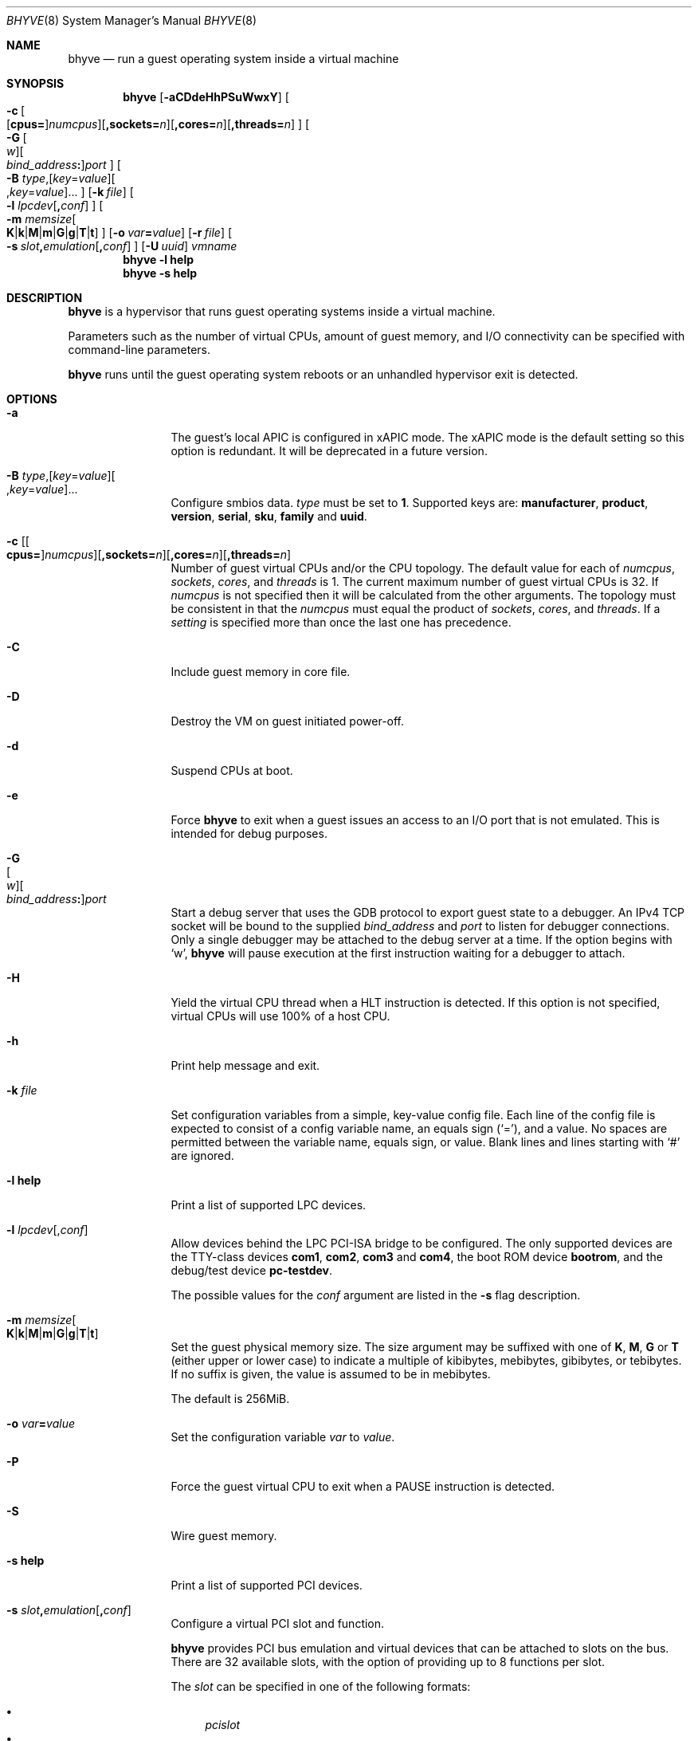 .\" Copyright (c) 2013 Peter Grehan
.\" All rights reserved.
.\"
.\" Redistribution and use in source and binary forms, with or without
.\" modification, are permitted provided that the following conditions
.\" are met:
.\" 1. Redistributions of source code must retain the above copyright
.\"    notice, this list of conditions and the following disclaimer.
.\" 2. Redistributions in binary form must reproduce the above copyright
.\"    notice, this list of conditions and the following disclaimer in the
.\"    documentation and/or other materials provided with the distribution.
.\"
.\" THIS SOFTWARE IS PROVIDED BY THE AUTHORS AND CONTRIBUTORS ``AS IS'' AND
.\" ANY EXPRESS OR IMPLIED WARRANTIES, INCLUDING, BUT NOT LIMITED TO, THE
.\" IMPLIED WARRANTIES OF MERCHANTABILITY AND FITNESS FOR A PARTICULAR PURPOSE
.\" ARE DISCLAIMED.  IN NO EVENT SHALL THE AUTHORS OR CONTRIBUTORS BE LIABLE
.\" FOR ANY DIRECT, INDIRECT, INCIDENTAL, SPECIAL, EXEMPLARY, OR CONSEQUENTIAL
.\" DAMAGES (INCLUDING, BUT NOT LIMITED TO, PROCUREMENT OF SUBSTITUTE GOODS
.\" OR SERVICES; LOSS OF USE, DATA, OR PROFITS; OR BUSINESS INTERRUPTION)
.\" HOWEVER CAUSED AND ON ANY THEORY OF LIABILITY, WHETHER IN CONTRACT, STRICT
.\" LIABILITY, OR TORT (INCLUDING NEGLIGENCE OR OTHERWISE) ARISING IN ANY WAY
.\" OUT OF THE USE OF THIS SOFTWARE, EVEN IF ADVISED OF THE POSSIBILITY OF
.\" SUCH DAMAGE.
.\"
.\" Portions Copyright 2021 OmniOS Community Edition (OmniOSce) Association.
.\"
.Dd September 10, 2021
.Dt BHYVE 8
.Os
.Sh NAME
.Nm bhyve
.Nd "run a guest operating system inside a virtual machine"
.Sh SYNOPSIS
.Nm
.Op Fl aCDdeHhPSuWwxY
.Oo
.Sm off
.Fl c\~
.Oo
.Op Cm cpus=
.Ar numcpus
.Oc
.Op Cm ,sockets= Ar n
.Op Cm ,cores= Ar n
.Op Cm ,threads= Ar n
.Oc
.Sm on
.Oo
.Sm off
.Fl G\~
.Oo Ar w Oc
.Oo Ar bind_address Cm \&: Oc
.Ar port
.Oc
.Sm on
.Oo Fl B
.Sm off
.Ar type Ns \&,
.Op Ar key Ns = Ns Ar value
.Oo \&, Ns Ar key Ns = Ns Ar value Ns Oc \&...
.Oc
.Sm on
.Op Fl k Ar file
.Oo Fl l
.Sm off
.Ar lpcdev Op Cm \&, Ar conf
.Sm on
.Oc
.Oo Fl m
.Sm off
.Ar memsize
.Oo
.Cm K | k | M | m | G | g | T | t
.Oc
.Sm on
.Oc
.Op Fl o Ar var Ns Cm = Ns Ar value
.Op Fl r Ar file
.Sm off
.Oo Fl s\~
.Ar slot Cm \&, Ar emulation Op Cm \&, Ar conf
.Sm on
.Oc
.Op Fl U Ar uuid
.Ar vmname
.Nm
.Fl l Cm help
.Nm
.Fl s Cm help
.Sh DESCRIPTION
.Nm
is a hypervisor that runs guest operating systems inside a
virtual machine.
.Pp
Parameters such as the number of virtual CPUs, amount of guest memory, and
I/O connectivity can be specified with command-line parameters.
.Pp
.Nm
runs until the guest operating system reboots or an unhandled hypervisor
exit is detected.
.Sh OPTIONS
.Bl -tag -width 10n
.It Fl a
The guest's local APIC is configured in xAPIC mode.
The xAPIC mode is the default setting so this option is redundant.
It will be deprecated in a future version.
.It Xo
.Fl B
.Sm off
.Ar type Ns \&,
.Op Ar key Ns = Ns Ar value
.Oo \&, Ns Ar key Ns = Ns Ar value Ns Oc \&...
.Sm on
.Xc
Configure smbios data.
.Ar type
must be set to
.Sy 1 .
Supported keys are:
.Sy manufacturer ,
.Sy product ,
.Sy version ,
.Sy serial ,
.Sy sku ,
.Sy family
and
.Sy uuid .
.It Xo Fl c
.Sm off
.Op Oo Cm cpus= Oc Ar numcpus
.Op Cm ,sockets= Ar n
.Op Cm ,cores= Ar n
.Op Cm ,threads= Ar n
.Xc
.Sm on
Number of guest virtual CPUs
and/or the CPU topology.
The default value for each of
.Ar numcpus ,
.Ar sockets ,
.Ar cores ,
and
.Ar threads
is 1.
The current maximum number of guest virtual CPUs is 32.
If
.Ar numcpus
is not specified then it will be calculated from the other arguments.
The topology must be consistent in that the
.Ar numcpus
must equal the product of
.Ar sockets ,
.Ar cores ,
and
.Ar threads .
If a
.Ar setting
is specified more than once the last one has precedence.
.It Fl C
Include guest memory in core file.
.It Fl D
Destroy the VM on guest initiated power-off.
.It Fl d
Suspend CPUs at boot.
.It Fl e
Force
.Nm
to exit when a guest issues an access to an I/O port that is not emulated.
This is intended for debug purposes.
.It Fl G Xo
.Sm off
.Oo Ar w Oc
.Oo Ar bind_address Cm \&: Oc
.Ar port
.Sm on
.Xc
Start a debug server that uses the GDB protocol to export guest state to a
debugger.
An IPv4 TCP socket will be bound to the supplied
.Ar bind_address
and
.Ar port
to listen for debugger connections.
Only a single debugger may be attached to the debug server at a time.
If the option begins with
.Sq w ,
.Nm
will pause execution at the first instruction waiting for a debugger to attach.
.It Fl H
Yield the virtual CPU thread when a HLT instruction is detected.
If this option is not specified, virtual CPUs will use 100% of a host CPU.
.It Fl h
Print help message and exit.
.It Fl k Ar file
Set configuration variables from a simple, key-value config file.
Each line of the config file is expected to consist of a config variable
name, an equals sign
.Pq Sq = ,
and a value.
No spaces are permitted between the variable name, equals sign, or
value.
Blank lines and lines starting with
.Sq #
are ignored.
.It Fl l Cm help
Print a list of supported LPC devices.
.It Fl l Ar lpcdev Ns Op \&, Ns Ar conf
Allow devices behind the LPC PCI-ISA bridge to be configured.
The only supported devices are the TTY-class devices
.Cm com1 , com2 , com3
and
.Cm com4 ,
the boot ROM device
.Cm bootrom ,
and the debug/test device
.Cm pc-testdev .
.Pp
The possible values for the
.Ar conf
argument are listed in the
.Fl s
flag description.
.It Xo
.Fl m Ar memsize Ns Oo
.Sm off
.Cm K | k | M | m | G | g | T | t
.Sm on
.Oc
.Xc
Set the guest physical memory size.
The size argument may be suffixed with one of
.Cm K , M , G
or
.Cm T
.Pq either upper or lower case
to indicate a multiple of kibibytes, mebibytes, gibibytes, or tebibytes.
If no suffix is given, the value is assumed to be in mebibytes.
.Pp
The default is 256MiB.
.It Fl o Ar var Ns Cm = Ns Ar value
Set the configuration variable
.Ar var
to
.Ar value .
.It Fl P
Force the guest virtual CPU to exit when a PAUSE instruction is detected.
.It Fl S
Wire guest memory.
.It Fl s Cm help
Print a list of supported PCI devices.
.It Fl s Ar slot Ns Cm \&, Ns Ar emulation Ns Op Cm \&, Ns Ar conf
Configure a virtual PCI slot and function.
.Pp
.Nm
provides PCI bus emulation and virtual devices that can be attached to
slots on the bus.
There are 32 available slots, with the option of providing up to 8 functions
per slot.
.Pp
The
.Ar slot
can be specified in one of the following formats:
.Pp
.Bl -bullet -compact
.It
.Ar pcislot
.It
.Sm off
.Ar pcislot Cm \&: Ar function
.Sm on
.It
.Sm off
.Ar bus Cm \&: Ar pcislot Cm \&: Ar function
.Sm on
.El
.Pp
The
.Ar pcislot
value is 0 to 31.
The optional
.Ar function
value is 0 to 7.
The optional
.Ar bus
value is 0 to 255.
If not specified, the
.Ar function
value defaults to 0.
If not specified, the
.Ar bus
value defaults to 0.
.Pp
The
.Ar emulation
argument can be one of the following:
.Bl -tag -width "amd_hostbridge"
.It Cm hostbridge
A simple host bridge.
This is usually configured at slot 0, and is required by most guest
operating systems.
.It Cm amd_hostbridge
Emulation identical to
.Cm hostbridge
but using a PCI vendor ID of AMD.
.It Cm passthru
PCI pass-through device.
.It Cm virtio-net-viona
Accelerated Virtio network interface.
.It Cm virtio-net
Legacy Virtio network interface.
.It Cm virtio-blk
Virtio block storage interface.
.It Cm virtio-9p
Virtio 9p (VirtFS) interface.
.It Cm virtio-rnd
Virtio random number generator interface.
.It Cm virtio-console
Virtio console interface, which exposes multiple ports
to the guest in the form of simple char devices for simple IO
between the guest and host userspaces.
.It Cm ahci
AHCI controller attached to arbitrary devices.
.It Cm ahci-cd
AHCI controller attached to an ATAPI CD/DVD.
.It Cm ahci-hd
AHCI controller attached to a SATA hard drive.
.It Cm e1000
Intel e82545 network interface.
.It Cm uart
PCI 16550 serial device.
.It Cm lpc
LPC PCI-ISA bridge with COM1, COM2, COM3, and COM4 16550 serial ports,
a boot ROM, and, optionally, the debug/test device.
The LPC bridge emulation can only be configured on bus 0.
.It Cm fbuf
Raw framebuffer device attached to VNC server.
.It Cm xhci
eXtensible Host Controller Interface (xHCI) USB controller.
.It Cm nvme
NVM Express (NVMe) controller.
.El
.Pp
The optional parameter
.Ar conf
describes the backend for device emulations.
If
.Ar conf
is not specified, the device emulation has no backend and can be
considered unconnected.
.Pp
.Sy Host Bridge Devices
.Bl -tag -width 10n
.It Cm model Ns = Ns Ar model
Specify a hostbridge model to emulate.
Valid model strings, and their associated vendor and device IDs are:
.Sy amd Pq 0x1022/0x7432 ,
.Sy netapp Pq 0x1275/0x1275 ,
.Sy i440fx Pq 0x8086/0x1237
and
.Sy q35 Pq 0x8086/0x29b0 .
The default value of
.Ar model
is
.Cm netapp .
.It Cm vendor Ns = Ns Ar vendor
PCI vendor ID.
.It Cm devid Ns = Ns Ar devid
PCI device ID.
.El
.Pp
Providing extra configuration parameters for a host bridge is optional, but if
parameters are provided then either
.Va model
by itself, or both of
.Va vendor
and
.Va devid
must be specified.
.Pp
.Sy Accelerated Virtio Network Backends :
.Bl -tag -width 10n
.It Oo Cm vnic Ns = Oc Ns Ar vnic Ns Oo , Ns Cm feature_mask Ns = Ns Ar mask Oc
.Pp
.Ar vnic
is the name of a configured virtual NIC on the system.
.Ar mask
is applied to the virtio feature flags which are advertised to the guest.
Bits set in the
.Ar mask
value are removed from the advertised features.
.El
.Pp
.Sy Other Network Backends :
.Bl -tag -width 10n
.It Oo Cm vnic Ns = Oc Ns Ar vnic Ns Oo , Ns Ar network-backend-options Oc
.Pp
.Ar vnic
is the name of a configured virtual NIC on the system.
.El
.Pp
The
.Ar network-backend-options
are:
.Bl -tag -width 8n
.It Cm promiscphys
Enable promiscuous mode at the physical level (default: false)
.It Cm promiscsap
Enable promiscuous mode at the SAP level (default: true)
.It Cm promiscmulti
Enable promiscuous mode for all multicast addresses (default: true)
.It Cm promiscrxonly
The selected promiscuous modes are only enabled for received traffic
(default: true).
.El
.Pp
.Sy Block storage device backends :
.Sm off
.Bl -bullet
.It
.Pa /filename Op Cm \&, Ar block-device-options
.It
.Pa /dev/xxx Op Cm \&, Ar block-device-options
.El
.Sm on
.Pp
The
.Ar block-device-options
are:
.Bl -tag -width 10n
.It Cm nocache
Open the file with
.Dv O_DIRECT .
.It Cm direct
Open the file using
.Dv O_SYNC .
.It Cm ro
Force the file to be opened read-only.
.It Cm sectorsize= Ns Ar logical Ns Oo Cm \&/ Ns Ar physical Oc
Specify the logical and physical sector sizes of the emulated disk.
The physical sector size is optional and is equal to the logical sector size
if not explicitly specified.
.It Cm nodelete
Disable emulation of guest trim requests via
.Dv DIOCGDELETE
requests.
.El
.Pp
.Sy 9P device backends :
.Sm off
.Bl -bullet
.It
.Ar sharename Cm = Ar /path/to/share Op Cm \&, Ar 9p-device-options
.El
.Sm on
.Pp
The
.Ar 9p-device-options
are:
.Bl -tag -width 10n
.It Cm ro
Expose the share in read-only mode.
.El
.Pp
.Sy TTY device backends :
.Bl -tag -width 10n
.It Cm stdio
Connect the serial port to the standard input and output of
the
.Nm
process.
.It Pa /dev/xxx
Use the host TTY device for serial port I/O.
.El
.Pp
.Sy Boot ROM device backends :
.Bl -tag -width 10n
.It Pa romfile
Map
.Ar romfile
in the guest address space reserved for boot firmware.
.El
.Pp
.Sy Pass-through device backends :
.Bl -tag -width 10n
.It Pa /dev/ppt Ns Ar N
Connect to a PCI device on the host identified by the specified path.
.El
.Pp
Guest memory must be wired using the
.Fl S
option when a pass-through device is configured.
.Pp
The host device must have been previously attached to the
.Sy ppt
driver.
.Pp
.Sy Virtio console device backends :
.Bl -bullet
.Sm off
.It
.Cm port1= Ns Ar /path/to/port1.sock Ns
.Op Cm ,port Ns Ar N Cm \&= Ns Ar /path/to/port2.sock No \~ Ar ...
.Sm on
.El
.Pp
A maximum of 16 ports per device can be created.
Every port is named and corresponds to a UNIX domain socket created by
.Nm .
.Nm
accepts at most one connection per port at a time.
.Pp
Limitations:
.Bl -bullet
.It
Due to lack of destructors in
.Nm ,
sockets on the filesystem must be cleaned up manually after
.Nm
exits.
.It
There is no way to use the
.Dq console port
feature, nor the console port resize at present.
.It
Emergency write is advertised, but no-op at present.
.El
.Pp
.Sy Framebuffer device backends :
.Bl -bullet
.Sm off
.It
.Op Cm rfb= Ar ip-and-port
.Op Cm ,w= Ar width
.Op Cm ,h= Ar height
.Op Cm ,vga= Ar vgaconf
.Op Cm ,wait
.Op Cm ,password= Ar password
.Sm on
.El
.Pp
Configuration options are defined as follows:
.Bl -tag -width 10n
.It Cm rfb= Ns Ar ip-and-port Pq or Cm tcp= Ns Ar ip-and-port
An IP address and a port VNC should listen on.
There are two formats:
.Pp
.Bl -bullet -compact
.It
.Sm off
.Op Ar IPv4 Cm \&:
.Ar port
.Sm on
.It
.Sm off
.Cm \&[ Ar IPv6 Cm \&] Cm \&: Ar port
.Sm on
.El
.Pp
The default is to listen on localhost IPv4 address and default VNC port 5900.
An IPv6 address must be enclosed in square brackets.
.It Cm unix Ns = Ns Ar path
The path to a UNIX socket which will be created and where
.Nm
will accept VNC connections.
.It Cm w= Ns Ar width No and Cm h= Ns Ar height
A display resolution, width and height, respectively.
If not specified, a default resolution of 1024x768 pixels will be used.
Minimal supported resolution is 640x480 pixels,
and maximum is 1920x1200 pixels.
.It Cm vga= Ns Ar vgaconf
Possible values for this option are
.Cm io
(default),
.Cm on
, and
.Cm off .
PCI graphics cards have a dual personality in that they are
standard PCI devices with BAR addressing, but may also
implicitly decode legacy VGA I/O space
.Pq Ad 0x3c0-3df
and memory space
.Pq 64KB at Ad 0xA0000 .
The default
.Cm io
option should be used for guests that attempt to issue BIOS calls which result
in I/O port queries, and fail to boot if I/O decode is disabled.
.Pp
The
.Cm on
option should be used along with the CSM BIOS capability in UEFI
to boot traditional BIOS guests that require the legacy VGA I/O and
memory regions to be available.
.Pp
The
.Cm off
option should be used for the UEFI guests that assume that
VGA adapter is present if they detect the I/O ports.
An example of such a guest is
.Ox
in UEFI mode.
.It Cm wait
Instruct
.Nm
to only boot upon the initiation of a VNC connection, simplifying the
installation of operating systems that require immediate keyboard input.
This can be removed for post-installation use.
.It Cm password= Ns Ar password
This type of authentication is known to be cryptographically weak and is not
intended for use on untrusted networks.
Many implementations will want to use stronger security, such as running
the session over an encrypted channel provided by IPsec or SSH.
.El
.Pp
.Sy xHCI USB device backends :
.Bl -tag -width 10n
.It Cm tablet
A USB tablet device which provides precise cursor synchronization
when using VNC.
.El
.Pp
.Sy NVMe device backends :
.Bl -bullet
.Sm off
.It
.Ar devpath
.Op Cm ,maxq= Ar #
.Op Cm ,qsz= Ar #
.Op Cm ,ioslots= Ar #
.Op Cm ,sectsz= Ar #
.Op Cm ,ser= Ar #
.Op Cm ,eui64= Ar #
.Op Cm ,dsm= Ar opt
.Sm on
.El
.Pp
Configuration options are defined as follows:
.Bl -tag -width 10n
.It Ar devpath
Accepted device paths are:
.Ar /dev/blockdev
or
.Ar /path/to/image
or
.Cm ram= Ns Ar size_in_MiB .
.It Cm maxq
Max number of queues.
.It Cm qsz
Max elements in each queue.
.It Cm ioslots
Max number of concurrent I/O requests.
.It Cm sectsz
Sector size (defaults to blockif sector size).
.It Cm ser
Serial number with maximum 20 characters.
.It Cm eui64
IEEE Extended Unique Identifier (8 byte value).
.It Cm dsm
DataSet Management support.
Supported values are:
.Cm auto , enable ,
and
.Cm disable .
.El
.Pp
.Sy AHCI device backends :
.Bl -bullet
.It
.Sm off
.Op Oo Cm hd\&: | cd\&: Oc Ar path
.Op Cm ,nmrr= Ar nmrr
.Op Cm ,ser= Ar #
.Op Cm ,rev= Ar #
.Op Cm ,model= Ar #
.Sm on
.El
.Pp
Configuration options are defined as follows:
.Bl -tag -width 10n
.It Cm nmrr
Nominal Media Rotation Rate, known as RPM.
Value 1 will indicate device as Solid State Disk.
Default value is 0, not report.
.It Cm ser
Serial Number with maximum 20 characters.
.It Cm rev
Revision Number with maximum 8 characters.
.It Cm model
Model Number with maximum 40 characters.
.El
.It Fl U Ar uuid
Set the universally unique identifier
.Pq UUID
in the guest's System Management BIOS System Information structure.
By default a UUID is generated from the host's hostname and
.Ar vmname .
.It Fl u
RTC keeps UTC time.
.It Fl W
Force virtio PCI device emulations to use MSI interrupts instead of MSI-X
interrupts.
.It Fl w
Ignore accesses to unimplemented Model Specific Registers (MSRs).
This is intended for debug purposes.
.It Fl x
The guest's local APIC is configured in x2APIC mode.
.It Fl Y
Disable MPtable generation.
.It Ar vmname
Alphanumeric name of the guest.
.El
.Sh CONFIGURATION VARIABLES
.Nm
uses an internal tree of configuration variables to describe global and
per-device settings.
When
.Nm
starts,
it parses command line options (including config files) in the order given
on the command line.
Each command line option sets one or more configuration variables.
For example,
the
.Fl s
option creates a new tree node for a PCI device and sets one or more variables
under that node including the device model and device model-specific variables.
Variables may be set multiple times during this parsing stage with the final
value overriding previous values.
.Pp
Once all of the command line options have been processed,
the configuration values are frozen.
.Nm
then uses the value of configuration values to initialize device models
and global settings.
.Pp
More details on configuration variables can be found in
.Xr bhyve_config 5 .
.Sh SIGNAL HANDLING
.Nm
deals with the following signals:
.Pp
.Bl -tag -width SIGTERM -compact
.It SIGTERM
Trigger ACPI poweroff for a VM
.El
.Sh EXIT STATUS
Exit status indicates how the VM was terminated:
.Pp
.Bl -tag -width indent -compact
.It 0
rebooted
.It 1
powered off
.It 2
halted
.It 3
triple fault
.It 4
exited due to an error
.El
.Sh EXAMPLES
To run a virtual machine with 1GB of memory, two virtual CPUs, a virtio
block device backed by the
.Pa /my/image
filesystem image, and a serial port for the console:
.Bd -literal -offset indent
bhyve -c 2 -s 0,hostbridge -s 1,lpc -s 2,virtio-blk,/my/image \e
  -l com1,stdio -A -H -P -m 1G vm1
.Ed
.Pp
Run a 24GB single-CPU virtual machine with three network ports.
.Bd -literal -offset indent
bhyve -s 0,hostbridge -s 1,lpc -s 2:0,virtio-net-viona,vmvnic0 \e
  -s 2:1,virtio-net-viona,vmvnic1 -s 2:2,virtio-net-viona,vmvnic2 \e
  -s 3,virtio-blk,/my/image -l com1,stdio \e
  -A -H -P -m 24G bigvm
.Ed
.Pp
Run an 8GB virtual machine with 2 quad core CPUs, 2 NVMe disks and one other
disk attached as a Virtio block device, an AHCI ATAPI CD-ROM, a single viona
network port, an i440fx hostbridge, and the console port connected to a socket.
.Bd -literal -offset indent
bhyve -c sockets=2,cores=4,threads=2 \e
  -s 0,hostbridge,model=i440fx -s 1,lpc \e
  -s 1:0,nvme,/dev/zvol/rdsk/tank/hdd0 \e
  -s 1:1,nvme,/dev/zvol/rdsk/tank/hdd1 \e
  -s 1:2,virtio-blk,/dev/zvol/rdsk/tank/hdd1 \e
  -s 2:0,ahci,cd:/images/install.iso \e
  -s 3,virtio-net-viona,vnic=vmvnic0 \e
  -l com1,socket,/tmp/vm.com1,wait \e
  -A -H -P -m 8G
.Ed
.Pp
Run a UEFI virtual machine with a display resolution of 800 by 600 pixels
that can be accessed via VNC at: 0.0.0.0:5900.
.Bd -literal -offset indent
bhyve -c 2 -m 4G -w -H \e
  -s 0,hostbridge \e
  -s 3,ahci-cd,/path/to/uefi-OS-install.iso \e
  -s 4,nvme,/dev/zvol/rdsk/tank/hdd0 \e
  -s 5,virtio-net-viona,vnic=vnmic0 \e
  -s 29,fbuf,rfb=0.0.0.0:5900,w=800,h=600,wait \e
  -s 30,xhci,tablet \e
  -s 31,lpc -l com1,stdio \e
  -l bootrom,/usr/share/bhyve/firmware/BHYVE_UEFI.fd \e
   uefivm
.Ed
.Sh SEE ALSO
.Xr bhyve_config 5 ,
.Xr bhyvectl 8
.Pp
.Rs
.%A Intel
.%B 64 and IA-32 Architectures Software Developers' Manual
.%V Volume 3
.Re
